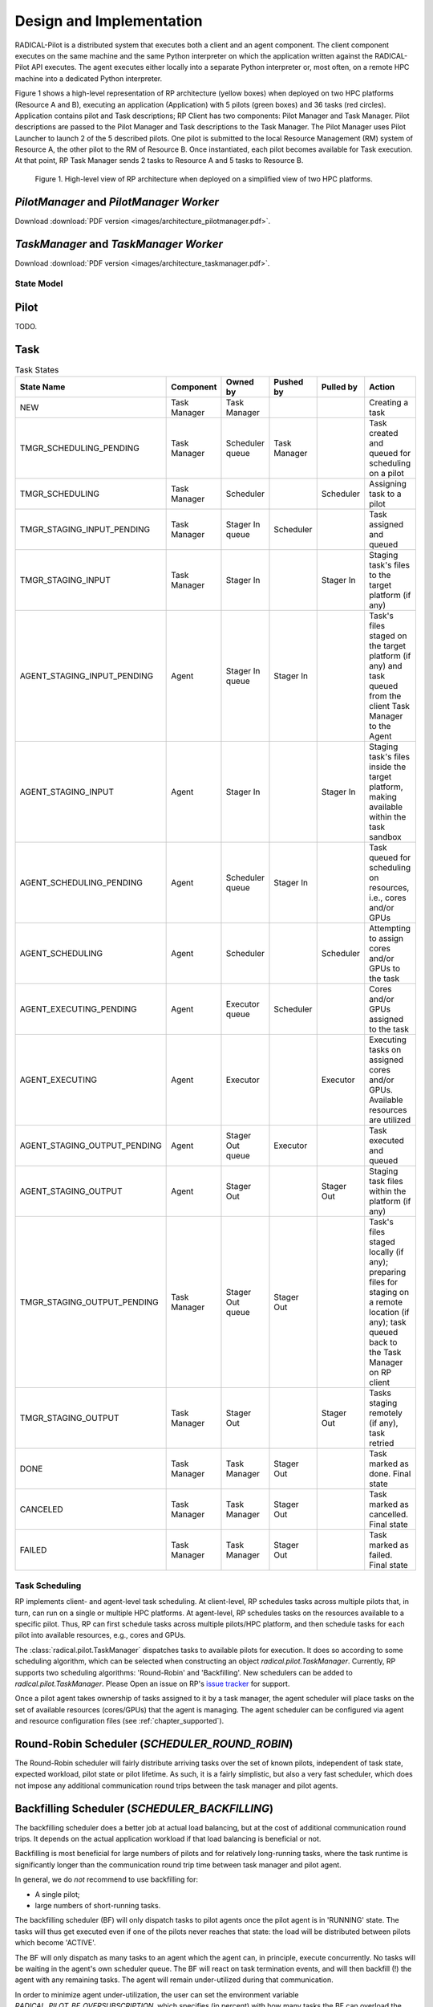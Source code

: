 =========================
Design and Implementation
=========================

RADICAL-Pilot is a distributed system that executes both a client and an agent
component. The client component executes on the same machine and the same
Python interpreter on which the application written against the RADICAL-Pilot
API executes. The agent executes either locally into a separate Python
interpreter or, most often, on a remote HPC machine into a dedicated Python
interpreter.

Figure 1 shows a high-level representation of RP architecture (yellow boxes)
when deployed on two HPC platforms (Resource A and B), executing an application
(Application) with 5 pilots (green boxes) and 36 tasks (red circles).
Application contains pilot and Task descriptions; RP Client has two components:
Pilot Manager and Task Manager. Pilot descriptions are passed to the Pilot
Manager and Task descriptions to the Task Manager. The Pilot Manager uses Pilot
Launcher to launch 2 of the 5 described pilots. One pilot is submitted to the
local Resource Management (RM) system of Resource A, the other pilot to the RM
of Resource B. Once instantiated, each pilot becomes available for Task
execution. At that point, RP Task Manager sends 2 tasks to Resource A and 5
tasks to Resource B.

.. figure:: images/architecture.png
 :width: 600pt
 :alt: RP architecture

 Figure 1. High-level view of RP architecture when deployed on a simplified
 view of two HPC platforms.

`PilotManager` and `PilotManager Worker`
----------------------------------------

.. image:: images/architecture_pilotmanager.png

Download :download:`PDF version <images/architecture_pilotmanager.pdf>`.

`TaskManager` and `TaskManager Worker`
--------------------------------------

.. image:: images/architecture_taskmanager.png

Download :download:`PDF version <images/architecture_taskmanager.pdf>`.

State Model
===========

Pilot
-----

TODO.


Task
----

.. csv-table:: Task States
  :header: "State Name", "Component", "Owned by", "Pushed by", "Pulled by", "Action"
  :widths: auto

  "NEW", "Task Manager", "Task Manager", "", "", "Creating a task"
  "TMGR_SCHEDULING_PENDING", "Task Manager", "Scheduler queue", "Task Manager", "", "Task created and queued for scheduling on a pilot"
  "TMGR_SCHEDULING", "Task Manager", "Scheduler", "", "Scheduler", "Assigning task to a pilot"
  "TMGR_STAGING_INPUT_PENDING", "Task Manager", "Stager In queue", "Scheduler", "", "Task assigned and queued"
  "TMGR_STAGING_INPUT", "Task Manager", "Stager In", "", "Stager In", "Staging task's files to the target platform (if any)"
  "AGENT_STAGING_INPUT_PENDING", "Agent", "Stager In queue", "Stager In", "", "Task's files staged on the target platform (if any) and task queued from the client Task Manager to the Agent"
  "AGENT_STAGING_INPUT", "Agent", "Stager In", "", "Stager In", "Staging task's files inside the target platform, making available within the task sandbox"
  "AGENT_SCHEDULING_PENDING", "Agent", "Scheduler queue", "Stager In", "", "Task queued for scheduling on resources, i.e., cores and/or GPUs"
  "AGENT_SCHEDULING", "Agent", "Scheduler", "", "Scheduler", "Attempting to assign cores and/or GPUs to the task"
  "AGENT_EXECUTING_PENDING", "Agent", "Executor queue", "Scheduler", "", "Cores and/or GPUs assigned to the task"
  "AGENT_EXECUTING", "Agent", "Executor", "", "Executor", "Executing tasks on assigned cores and/or GPUs. Available resources are utilized"
  "AGENT_STAGING_OUTPUT_PENDING", "Agent", "Stager Out queue", "Executor", "", "Task executed and queued"
  "AGENT_STAGING_OUTPUT", "Agent", "Stager Out", "", "Stager Out", "Staging task files within the platform (if any)"
  "TMGR_STAGING_OUTPUT_PENDING", "Task Manager", "Stager Out queue", "Stager Out", "", "Task's files staged locally (if any); preparing files for staging on a remote location (if any); task queued back to the Task Manager on RP client"
  "TMGR_STAGING_OUTPUT", "Task Manager", "Stager Out", "", "Stager Out", "Tasks staging remotely (if any), task retried"
  "DONE", "Task Manager", "Task Manager", "Stager Out", "", "Task marked as done. Final state"
  "CANCELED", "Task Manager", "Task Manager", "Stager Out", "", "Task marked as cancelled. Final state"
  "FAILED", "Task Manager", "Task Manager", "Stager Out", "", "Task marked as failed. Final state"


Task Scheduling
===============

RP implements client- and agent-level task scheduling. At client-level, RP
schedules tasks across multiple pilots that, in turn, can run on a single or
multiple HPC platforms. At agent-level, RP schedules tasks on the resources
available to a specific pilot. Thus, RP can first schedule tasks across multiple
pilots/HPC platform, and then schedule tasks for each pilot into available
resources, e.g., cores and GPUs.

The :class:`radical.pilot.TaskManager` dispatches tasks to available pilots for
execution. It does so according to some scheduling algorithm, which can be
selected when constructing an object `radical.pilot.TaskManager`. Currently, RP
supports two scheduling algorithms: 'Round-Robin' and 'Backfilling'. New
schedulers can be added to `radical.pilot.TaskManager`. Please Open an issue on
RP's `issue tracker
<https://github.com/radical-cybertools/radical.pilot/issues>`_ for support.

Once a pilot agent takes ownership of tasks assigned to it by a task manager,
the agent scheduler will place tasks on the set of available resources
(cores/GPUs) that the agent is managing. The agent scheduler can be configured
via agent and resource configuration files (see :ref:`chapter_supported`).


Round-Robin Scheduler (`SCHEDULER_ROUND_ROBIN`)
-----------------------------------------------

The Round-Robin scheduler will fairly distribute arriving tasks over
the set of known pilots, independent of task state, expected workload, pilot
state or pilot lifetime. As such, it is a fairly simplistic, but also a very
fast scheduler, which does not impose any additional communication round trips
between the task manager and pilot agents.


Backfilling Scheduler (`SCHEDULER_BACKFILLING`)
----------------------------------------------

The backfilling scheduler does a better job at actual load balancing, but at
the cost of additional communication round trips. It depends on the actual
application workload if that load balancing is beneficial or not.

Backfilling is most beneficial for large numbers of pilots and for relatively
long-running tasks, where the task runtime is significantly longer than the
communication round trip time between task manager and pilot agent.

In general, we do *not* recommend to use backfilling for:

- A single pilot;
- large numbers of short-running tasks.

The backfilling scheduler (BF) will only dispatch tasks to pilot agents once
the pilot agent is in 'RUNNING' state. The tasks will thus get executed even
if one of the pilots never reaches that state: the load will be distributed
between pilots which become 'ACTIVE'.

The BF will only dispatch as many tasks to an agent which the agent can, in
principle, execute concurrently. No tasks will be waiting in the agent's own
scheduler queue. The BF will react on task termination events, and will then
backfill (!) the agent with any remaining tasks. The agent will remain
under-utilized during that communication.

In order to minimize agent under-utilization, the user can set the environment
variable `RADICAL_PILOT_BF_OVERSUBSCRIPTION`, which specifies (in percent)
with how many tasks the BF can overload the pilot agent, without waiting for
task termination notices. This mechanism effectively hides the communication
latencies, as long as task runtimes are significantly larger than the
communication delays. The default over subscription value is '0%', i.e., no
over subscription.

Advanced Profiling
==================

.. note:: This section is for developers, and should be disregarded for production runs and 'normal' users in general.


RADICAL-Pilot allows to tweak the pilot process behavior in many details, and
specifically allows to artificially increase the load on individual
components, for the purpose of more detailed profiling, and identification of
bottlenecks. With that background, a pilot description supports an additional
attribute `_config`, which accepts a dict of the following structure:

.. code-block:: python

pdesc = rp.PilotDescription()
pdesc.resource = "local.localhost"
pdesc.runtime = 5  # minutes
pdesc.cores = 8
pdesc.cleanup = False
pdesc._config = {
    "number_of_workers": {
        "StageinWorker": 1,
        "ExecWorker": 2,
        "StageoutWorker": 1,
        "UpdateWorker": 1,
    },
    "blowup_factor": {
        "Agent": 1,
        "stagein_queue": 1,
        "StageinWorker": 1,
        "schedule_queue": 1,
        "Scheduler": 1,
        "execution_queue": 10,
        "ExecWorker": 1,
        "watch_queue": 1,
        "Watcher": 1,
        "stageout_queue": 1,
        "StageoutWorker": 1,
        "update_queue": 1,
        "UpdateWorker": 1,
    },
    "drop_clones": {
        "Agent": 1,
        "stagein_queue": 1,
        "StageinWorker": 1,
        "schedule_queue": 1,
        "Scheduler": 1,
        "execution_queue": 1,
        "ExecWorker": 0,
        "watch_queue": 0,
        "Watcher": 0,
        "stageout_queue": 1,
        "StageoutWorker": 1,
        "update_queue": 1,
        "UpdateWorker": 1,
    },
}


That configuration tunes the concurrency of some components of the pilot (here
we use two `ExecWorker` instances to spawn tasks). Further, we request that the
number of tasks handled by the `ExecWorker` is 'blown up' (multiplied) by 10.
This will create 9 near-identical tasks for every task which enters that
component, and thus the load increases on that specific component, but not on
any of the previous ones. Finally, we instruct all components but the
`ExecWorker`, `watch_queue` and `Watcher` to drop the clones again, so that
later components won't see those clones either. We thus strain only a specific
part of the pilot.

Setting these parameters requires some understanding of the pilot architecture.
While in general the application semantics remains unaltered, these parameters
do significantly alter resource consumption. Also, there do exist invalid
combinations which will cause the agent to fail, specifically it will usually be
invalid to push updates of cloned tasks to the client module (via MongoDB).

The pilot profiling (as stored in `agent.prof` in the pilot sandbox) will
contain timings for the cloned tasks. The task IDs will be based upon the
original task IDs, but have an appendix `.clone.0001` etc., depending on the
value of the respective blowup factor. In general, only one of the
blowup-factors should be larger than one (otherwise the number of tasks will
grow exponentially, which is probably not what you want).